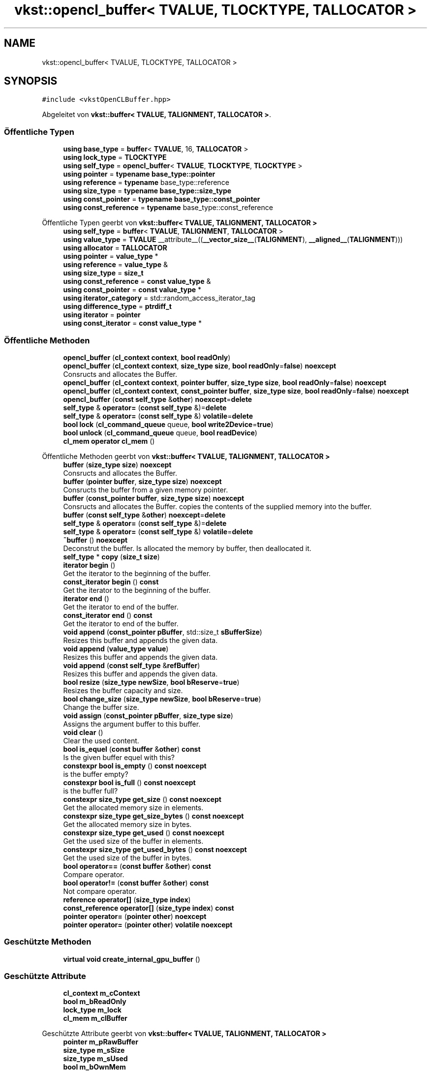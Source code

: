 .TH "vkst::opencl_buffer< TVALUE, TLOCKTYPE, TALLOCATOR >" 3 "vkbst" \" -*- nroff -*-
.ad l
.nh
.SH NAME
vkst::opencl_buffer< TVALUE, TLOCKTYPE, TALLOCATOR >
.SH SYNOPSIS
.br
.PP
.PP
\fC#include <vkstOpenCLBuffer\&.hpp>\fP
.PP
Abgeleitet von \fBvkst::buffer< TVALUE, TALIGNMENT, TALLOCATOR >\fP\&.
.SS "Öffentliche Typen"

.in +1c
.ti -1c
.RI "\fBusing\fP \fBbase_type\fP = \fBbuffer\fP< \fBTVALUE\fP, 16, \fBTALLOCATOR\fP >"
.br
.ti -1c
.RI "\fBusing\fP \fBlock_type\fP = \fBTLOCKTYPE\fP"
.br
.ti -1c
.RI "\fBusing\fP \fBself_type\fP = \fBopencl_buffer\fP< \fBTVALUE\fP, \fBTLOCKTYPE\fP, \fBTLOCKTYPE\fP >"
.br
.ti -1c
.RI "\fBusing\fP \fBpointer\fP = \fBtypename\fP \fBbase_type::pointer\fP"
.br
.ti -1c
.RI "\fBusing\fP \fBreference\fP = \fBtypename\fP base_type::reference"
.br
.ti -1c
.RI "\fBusing\fP \fBsize_type\fP = \fBtypename\fP \fBbase_type::size_type\fP"
.br
.ti -1c
.RI "\fBusing\fP \fBconst_pointer\fP = \fBtypename\fP \fBbase_type::const_pointer\fP"
.br
.ti -1c
.RI "\fBusing\fP \fBconst_reference\fP = \fBtypename\fP base_type::const_reference"
.br
.in -1c

Öffentliche Typen geerbt von \fBvkst::buffer< TVALUE, TALIGNMENT, TALLOCATOR >\fP
.in +1c
.ti -1c
.RI "\fBusing\fP \fBself_type\fP = \fBbuffer\fP< \fBTVALUE\fP, \fBTALIGNMENT\fP, \fBTALLOCATOR\fP >"
.br
.ti -1c
.RI "\fBusing\fP \fBvalue_type\fP = \fBTVALUE\fP __attribute__((\fB__vector_size__\fP(\fBTALIGNMENT\fP), \fB__aligned__\fP(\fBTALIGNMENT\fP)))"
.br
.ti -1c
.RI "\fBusing\fP \fBallocator\fP = \fBTALLOCATOR\fP"
.br
.ti -1c
.RI "\fBusing\fP \fBpointer\fP = \fBvalue_type\fP *"
.br
.ti -1c
.RI "\fBusing\fP \fBreference\fP = \fBvalue_type\fP &"
.br
.ti -1c
.RI "\fBusing\fP \fBsize_type\fP = \fBsize_t\fP"
.br
.ti -1c
.RI "\fBusing\fP \fBconst_reference\fP = \fBconst\fP \fBvalue_type\fP &"
.br
.ti -1c
.RI "\fBusing\fP \fBconst_pointer\fP = \fBconst\fP \fBvalue_type\fP *"
.br
.ti -1c
.RI "\fBusing\fP \fBiterator_category\fP = std::random_access_iterator_tag"
.br
.ti -1c
.RI "\fBusing\fP \fBdifference_type\fP = \fBptrdiff_t\fP"
.br
.ti -1c
.RI "\fBusing\fP \fBiterator\fP = \fBpointer\fP"
.br
.ti -1c
.RI "\fBusing\fP \fBconst_iterator\fP = \fBconst\fP \fBvalue_type\fP *"
.br
.in -1c
.SS "Öffentliche Methoden"

.in +1c
.ti -1c
.RI "\fBopencl_buffer\fP (\fBcl_context\fP \fBcontext\fP, \fBbool\fP \fBreadOnly\fP)"
.br
.ti -1c
.RI "\fBopencl_buffer\fP (\fBcl_context\fP \fBcontext\fP, \fBsize_type\fP \fBsize\fP, \fBbool\fP \fBreadOnly\fP=\fBfalse\fP) \fBnoexcept\fP"
.br
.RI "Consructs and allocates the Buffer\&. "
.ti -1c
.RI "\fBopencl_buffer\fP (\fBcl_context\fP \fBcontext\fP, \fBpointer\fP \fBbuffer\fP, \fBsize_type\fP \fBsize\fP, \fBbool\fP \fBreadOnly\fP=\fBfalse\fP) \fBnoexcept\fP"
.br
.ti -1c
.RI "\fBopencl_buffer\fP (\fBcl_context\fP \fBcontext\fP, \fBconst_pointer\fP \fBbuffer\fP, \fBsize_type\fP \fBsize\fP, \fBbool\fP \fBreadOnly\fP=\fBfalse\fP) \fBnoexcept\fP"
.br
.ti -1c
.RI "\fBopencl_buffer\fP (\fBconst\fP \fBself_type\fP &\fBother\fP) \fBnoexcept\fP=\fBdelete\fP"
.br
.ti -1c
.RI "\fBself_type\fP & \fBoperator=\fP (\fBconst\fP \fBself_type\fP &)=\fBdelete\fP"
.br
.ti -1c
.RI "\fBself_type\fP & \fBoperator=\fP (\fBconst\fP \fBself_type\fP &) \fBvolatile\fP=\fBdelete\fP"
.br
.ti -1c
.RI "\fBbool\fP \fBlock\fP (\fBcl_command_queue\fP queue, \fBbool\fP \fBwrite2Device\fP=\fBtrue\fP)"
.br
.ti -1c
.RI "\fBbool\fP \fBunlock\fP (\fBcl_command_queue\fP queue, \fBbool\fP \fBreadDevice\fP)"
.br
.ti -1c
.RI "\fBcl_mem\fP \fBoperator cl_mem\fP ()"
.br
.in -1c

Öffentliche Methoden geerbt von \fBvkst::buffer< TVALUE, TALIGNMENT, TALLOCATOR >\fP
.in +1c
.ti -1c
.RI "\fBbuffer\fP (\fBsize_type\fP \fBsize\fP) \fBnoexcept\fP"
.br
.RI "Consructs and allocates the Buffer\&. "
.ti -1c
.RI "\fBbuffer\fP (\fBpointer\fP \fBbuffer\fP, \fBsize_type\fP \fBsize\fP) \fBnoexcept\fP"
.br
.RI "Consructs the buffer from a given memory pointer\&. "
.ti -1c
.RI "\fBbuffer\fP (\fBconst_pointer\fP \fBbuffer\fP, \fBsize_type\fP \fBsize\fP) \fBnoexcept\fP"
.br
.RI "Consructs and allocates the Buffer\&. copies the contents of the supplied memory into the buffer\&. "
.ti -1c
.RI "\fBbuffer\fP (\fBconst\fP \fBself_type\fP &\fBother\fP) \fBnoexcept\fP=\fBdelete\fP"
.br
.ti -1c
.RI "\fBself_type\fP & \fBoperator=\fP (\fBconst\fP \fBself_type\fP &)=\fBdelete\fP"
.br
.ti -1c
.RI "\fBself_type\fP & \fBoperator=\fP (\fBconst\fP \fBself_type\fP &) \fBvolatile\fP=\fBdelete\fP"
.br
.ti -1c
.RI "\fB~buffer\fP () \fBnoexcept\fP"
.br
.RI "Deconstrut the buffer\&. Is allocated the memory by buffer, then deallocated it\&. "
.ti -1c
.RI "\fBself_type\fP * \fBcopy\fP (\fBsize_t\fP \fBsize\fP)"
.br
.ti -1c
.RI "\fBiterator\fP \fBbegin\fP ()"
.br
.RI "Get the iterator to the beginning of the buffer\&. "
.ti -1c
.RI "\fBconst_iterator\fP \fBbegin\fP () \fBconst\fP"
.br
.RI "Get the iterator to the beginning of the buffer\&. "
.ti -1c
.RI "\fBiterator\fP \fBend\fP ()"
.br
.RI "Get the iterator to end of the buffer\&. "
.ti -1c
.RI "\fBconst_iterator\fP \fBend\fP () \fBconst\fP"
.br
.RI "Get the iterator to end of the buffer\&. "
.ti -1c
.RI "\fBvoid\fP \fBappend\fP (\fBconst_pointer\fP \fBpBuffer\fP, std::size_t \fBsBufferSize\fP)"
.br
.RI "Resizes this buffer and appends the given data\&. "
.ti -1c
.RI "\fBvoid\fP \fBappend\fP (\fBvalue_type\fP \fBvalue\fP)"
.br
.RI "Resizes this buffer and appends the given data\&. "
.ti -1c
.RI "\fBvoid\fP \fBappend\fP (\fBconst\fP \fBself_type\fP &\fBrefBuffer\fP)"
.br
.RI "Resizes this buffer and appends the given data\&. "
.ti -1c
.RI "\fBbool\fP \fBresize\fP (\fBsize_type\fP \fBnewSize\fP, \fBbool\fP \fBbReserve\fP=\fBtrue\fP)"
.br
.RI "Resizes the buffer capacity and size\&. "
.ti -1c
.RI "\fBbool\fP \fBchange_size\fP (\fBsize_type\fP \fBnewSize\fP, \fBbool\fP \fBbReserve\fP=\fBtrue\fP)"
.br
.RI "Change the buffer size\&. "
.ti -1c
.RI "\fBvoid\fP \fBassign\fP (\fBconst_pointer\fP \fBpBuffer\fP, \fBsize_type\fP \fBsize\fP)"
.br
.RI "Assigns the argument buffer to this buffer\&. "
.ti -1c
.RI "\fBvoid\fP \fBclear\fP ()"
.br
.RI "Clear the used content\&. "
.ti -1c
.RI "\fBbool\fP \fBis_equel\fP (\fBconst\fP \fBbuffer\fP &\fBother\fP) \fBconst\fP"
.br
.RI "Is the given buffer equel with this? "
.ti -1c
.RI "\fBconstexpr\fP \fBbool\fP \fBis_empty\fP () \fBconst\fP \fBnoexcept\fP"
.br
.RI "is the buffer empty? "
.ti -1c
.RI "\fBconstexpr\fP \fBbool\fP \fBis_full\fP () \fBconst\fP \fBnoexcept\fP"
.br
.RI "is the buffer full? "
.ti -1c
.RI "\fBconstexpr\fP \fBsize_type\fP \fBget_size\fP () \fBconst\fP \fBnoexcept\fP"
.br
.RI "Get the allocated memory size in elements\&. "
.ti -1c
.RI "\fBconstexpr\fP \fBsize_type\fP \fBget_size_bytes\fP () \fBconst\fP \fBnoexcept\fP"
.br
.RI "Get the allocated memory size in bytes\&. "
.ti -1c
.RI "\fBconstexpr\fP \fBsize_type\fP \fBget_used\fP () \fBconst\fP \fBnoexcept\fP"
.br
.RI "Get the used size of the buffer in elements\&. "
.ti -1c
.RI "\fBconstexpr\fP \fBsize_type\fP \fBget_used_bytes\fP () \fBconst\fP \fBnoexcept\fP"
.br
.RI "Get the used size of the buffer in bytes\&. "
.ti -1c
.RI "\fBbool\fP \fBoperator==\fP (\fBconst\fP \fBbuffer\fP &\fBother\fP) \fBconst\fP"
.br
.RI "Compare operator\&. "
.ti -1c
.RI "\fBbool\fP \fBoperator!=\fP (\fBconst\fP \fBbuffer\fP &\fBother\fP) \fBconst\fP"
.br
.RI "Not compare operator\&. "
.ti -1c
.RI "\fBreference\fP \fBoperator[]\fP (\fBsize_type\fP \fBindex\fP)"
.br
.ti -1c
.RI "\fBconst_reference\fP \fBoperator[]\fP (\fBsize_type\fP \fBindex\fP) \fBconst\fP"
.br
.ti -1c
.RI "\fBpointer\fP \fBoperator=\fP (\fBpointer\fP \fBother\fP) \fBnoexcept\fP"
.br
.ti -1c
.RI "\fBpointer\fP \fBoperator=\fP (\fBpointer\fP \fBother\fP) \fBvolatile\fP \fBnoexcept\fP"
.br
.in -1c
.SS "Geschützte Methoden"

.in +1c
.ti -1c
.RI "\fBvirtual\fP \fBvoid\fP \fBcreate_internal_gpu_buffer\fP ()"
.br
.in -1c
.SS "Geschützte Attribute"

.in +1c
.ti -1c
.RI "\fBcl_context\fP \fBm_cContext\fP"
.br
.ti -1c
.RI "\fBbool\fP \fBm_bReadOnly\fP"
.br
.ti -1c
.RI "\fBlock_type\fP \fBm_lock\fP"
.br
.ti -1c
.RI "\fBcl_mem\fP \fBm_clBuffer\fP"
.br
.in -1c

Geschützte Attribute geerbt von \fBvkst::buffer< TVALUE, TALIGNMENT, TALLOCATOR >\fP
.in +1c
.ti -1c
.RI "\fBpointer\fP \fBm_pRawBuffer\fP"
.br
.ti -1c
.RI "\fBsize_type\fP \fBm_sSize\fP"
.br
.ti -1c
.RI "\fBsize_type\fP \fBm_sUsed\fP"
.br
.ti -1c
.RI "\fBbool\fP \fBm_bOwnMem\fP"
.br
.ti -1c
.RI "\fBallocator\fP \fBm_allocator\fP"
.br
.ti -1c
.RI "std::atomic< \fBbool\fP > \fBm_is2Device\fP"
.br
.in -1c
.SH "Ausführliche Beschreibung"
.PP 

.SS "template<\fBtypename\fP \fBTVALUE\fP, \fBclass\fP \fBTLOCKTYPE\fP = std::mutex, \fBclass\fP \fBTALLOCATOR\fP = vkst::default_allocator>
.br
class vkst::opencl_buffer< TVALUE, TLOCKTYPE, TALLOCATOR >"
.PP
\fBTemplate-Parameter\fP
.RS 4
\fITVALUE\fP 
.br
\fITLOCKTYPE\fP 
.br
\fITALLOCATOR\fP 
.RE
.PP

.PP
Definiert in Zeile \fB21\fP der Datei \fBvkstOpenCLBuffer\&.hpp\fP\&.
.SH "Dokumentation der benutzerdefinierten Datentypen"
.PP 
.SS "template<\fBtypename\fP \fBTVALUE\fP , \fBclass\fP \fBTLOCKTYPE\fP  = std::mutex, \fBclass\fP \fBTALLOCATOR\fP  = vkst::default_allocator> \fBusing\fP \fBvkst::opencl_buffer\fP< \fBTVALUE\fP, \fBTLOCKTYPE\fP, \fBTALLOCATOR\fP >::base_type =  \fBbuffer\fP<\fBTVALUE\fP, 16, \fBTALLOCATOR\fP>"

.PP
Definiert in Zeile \fB23\fP der Datei \fBvkstOpenCLBuffer\&.hpp\fP\&.
.SS "template<\fBtypename\fP \fBTVALUE\fP , \fBclass\fP \fBTLOCKTYPE\fP  = std::mutex, \fBclass\fP \fBTALLOCATOR\fP  = vkst::default_allocator> \fBusing\fP \fBvkst::opencl_buffer\fP< \fBTVALUE\fP, \fBTLOCKTYPE\fP, \fBTALLOCATOR\fP >::const_pointer =  \fBtypename\fP \fBbase_type::const_pointer\fP"

.PP
Definiert in Zeile \fB30\fP der Datei \fBvkstOpenCLBuffer\&.hpp\fP\&.
.SS "template<\fBtypename\fP \fBTVALUE\fP , \fBclass\fP \fBTLOCKTYPE\fP  = std::mutex, \fBclass\fP \fBTALLOCATOR\fP  = vkst::default_allocator> \fBusing\fP \fBvkst::opencl_buffer\fP< \fBTVALUE\fP, \fBTLOCKTYPE\fP, \fBTALLOCATOR\fP >::const_reference =  \fBtypename\fP base_type::const_reference"

.PP
Definiert in Zeile \fB31\fP der Datei \fBvkstOpenCLBuffer\&.hpp\fP\&.
.SS "template<\fBtypename\fP \fBTVALUE\fP , \fBclass\fP \fBTLOCKTYPE\fP  = std::mutex, \fBclass\fP \fBTALLOCATOR\fP  = vkst::default_allocator> \fBusing\fP \fBvkst::opencl_buffer\fP< \fBTVALUE\fP, \fBTLOCKTYPE\fP, \fBTALLOCATOR\fP >::lock_type =  \fBTLOCKTYPE\fP"

.PP
Definiert in Zeile \fB24\fP der Datei \fBvkstOpenCLBuffer\&.hpp\fP\&.
.SS "template<\fBtypename\fP \fBTVALUE\fP , \fBclass\fP \fBTLOCKTYPE\fP  = std::mutex, \fBclass\fP \fBTALLOCATOR\fP  = vkst::default_allocator> \fBusing\fP \fBvkst::opencl_buffer\fP< \fBTVALUE\fP, \fBTLOCKTYPE\fP, \fBTALLOCATOR\fP >::pointer =  \fBtypename\fP \fBbase_type::pointer\fP"

.PP
Definiert in Zeile \fB27\fP der Datei \fBvkstOpenCLBuffer\&.hpp\fP\&.
.SS "template<\fBtypename\fP \fBTVALUE\fP , \fBclass\fP \fBTLOCKTYPE\fP  = std::mutex, \fBclass\fP \fBTALLOCATOR\fP  = vkst::default_allocator> \fBusing\fP \fBvkst::opencl_buffer\fP< \fBTVALUE\fP, \fBTLOCKTYPE\fP, \fBTALLOCATOR\fP >::reference =  \fBtypename\fP base_type::reference"

.PP
Definiert in Zeile \fB28\fP der Datei \fBvkstOpenCLBuffer\&.hpp\fP\&.
.SS "template<\fBtypename\fP \fBTVALUE\fP , \fBclass\fP \fBTLOCKTYPE\fP  = std::mutex, \fBclass\fP \fBTALLOCATOR\fP  = vkst::default_allocator> \fBusing\fP \fBvkst::opencl_buffer\fP< \fBTVALUE\fP, \fBTLOCKTYPE\fP, \fBTALLOCATOR\fP >::self_type =  \fBopencl_buffer\fP<\fBTVALUE\fP,\fBTLOCKTYPE\fP,\fBTLOCKTYPE\fP>"

.PP
Definiert in Zeile \fB25\fP der Datei \fBvkstOpenCLBuffer\&.hpp\fP\&.
.SS "template<\fBtypename\fP \fBTVALUE\fP , \fBclass\fP \fBTLOCKTYPE\fP  = std::mutex, \fBclass\fP \fBTALLOCATOR\fP  = vkst::default_allocator> \fBusing\fP \fBvkst::opencl_buffer\fP< \fBTVALUE\fP, \fBTLOCKTYPE\fP, \fBTALLOCATOR\fP >::size_type =  \fBtypename\fP \fBbase_type::size_type\fP"

.PP
Definiert in Zeile \fB29\fP der Datei \fBvkstOpenCLBuffer\&.hpp\fP\&.
.SH "Beschreibung der Konstruktoren und Destruktoren"
.PP 
.SS "template<\fBtypename\fP \fBTVALUE\fP , \fBclass\fP \fBTLOCKTYPE\fP  = std::mutex, \fBclass\fP \fBTALLOCATOR\fP  = vkst::default_allocator> \fBvkst::opencl_buffer\fP< \fBTVALUE\fP, \fBTLOCKTYPE\fP, \fBTALLOCATOR\fP >::opencl_buffer (\fBcl_context\fP context, \fBbool\fP readOnly)\fC [inline]\fP"

.PP
Definiert in Zeile \fB33\fP der Datei \fBvkstOpenCLBuffer\&.hpp\fP\&.
.SS "template<\fBtypename\fP \fBTVALUE\fP , \fBclass\fP \fBTLOCKTYPE\fP  = std::mutex, \fBclass\fP \fBTALLOCATOR\fP  = vkst::default_allocator> \fBvkst::opencl_buffer\fP< \fBTVALUE\fP, \fBTLOCKTYPE\fP, \fBTALLOCATOR\fP >::opencl_buffer (\fBcl_context\fP context, \fBsize_type\fP size, \fBbool\fP readOnly = \fC\fBfalse\fP\fP)\fC [inline]\fP, \fC [noexcept]\fP"

.PP
Consructs and allocates the Buffer\&. 
.PP
Definiert in Zeile \fB41\fP der Datei \fBvkstOpenCLBuffer\&.hpp\fP\&.
.SS "template<\fBtypename\fP \fBTVALUE\fP , \fBclass\fP \fBTLOCKTYPE\fP  = std::mutex, \fBclass\fP \fBTALLOCATOR\fP  = vkst::default_allocator> \fBvkst::opencl_buffer\fP< \fBTVALUE\fP, \fBTLOCKTYPE\fP, \fBTALLOCATOR\fP >::opencl_buffer (\fBcl_context\fP context, \fBpointer\fP buffer, \fBsize_type\fP size, \fBbool\fP readOnly = \fC\fBfalse\fP\fP)\fC [inline]\fP, \fC [noexcept]\fP"

.PP
Definiert in Zeile \fB46\fP der Datei \fBvkstOpenCLBuffer\&.hpp\fP\&.
.SS "template<\fBtypename\fP \fBTVALUE\fP , \fBclass\fP \fBTLOCKTYPE\fP  = std::mutex, \fBclass\fP \fBTALLOCATOR\fP  = vkst::default_allocator> \fBvkst::opencl_buffer\fP< \fBTVALUE\fP, \fBTLOCKTYPE\fP, \fBTALLOCATOR\fP >::opencl_buffer (\fBcl_context\fP context, \fBconst_pointer\fP buffer, \fBsize_type\fP size, \fBbool\fP readOnly = \fC\fBfalse\fP\fP)\fC [inline]\fP, \fC [noexcept]\fP"

.PP
Definiert in Zeile \fB51\fP der Datei \fBvkstOpenCLBuffer\&.hpp\fP\&.
.SS "template<\fBtypename\fP \fBTVALUE\fP , \fBclass\fP \fBTLOCKTYPE\fP  = std::mutex, \fBclass\fP \fBTALLOCATOR\fP  = vkst::default_allocator> \fBvkst::opencl_buffer\fP< \fBTVALUE\fP, \fBTLOCKTYPE\fP, \fBTALLOCATOR\fP >::opencl_buffer (\fBconst\fP \fBself_type\fP & other)\fC [delete]\fP, \fC [noexcept]\fP"

.SH "Dokumentation der Elementfunktionen"
.PP 
.SS "template<\fBtypename\fP \fBTVALUE\fP , \fBclass\fP \fBTLOCKTYPE\fP  = std::mutex, \fBclass\fP \fBTALLOCATOR\fP  = vkst::default_allocator> \fBvirtual\fP \fBvoid\fP \fBvkst::opencl_buffer\fP< \fBTVALUE\fP, \fBTLOCKTYPE\fP, \fBTALLOCATOR\fP >::create_internal_gpu_buffer ()\fC [inline]\fP, \fC [protected]\fP, \fC [virtual]\fP"

.PP
Definiert in Zeile \fB87\fP der Datei \fBvkstOpenCLBuffer\&.hpp\fP\&.
.SS "template<\fBtypename\fP \fBTVALUE\fP , \fBclass\fP \fBTLOCKTYPE\fP  = std::mutex, \fBclass\fP \fBTALLOCATOR\fP  = vkst::default_allocator> \fBbool\fP \fBvkst::opencl_buffer\fP< \fBTVALUE\fP, \fBTLOCKTYPE\fP, \fBTALLOCATOR\fP >::lock (\fBcl_command_queue\fP queue, \fBbool\fP write2Device = \fC\fBtrue\fP\fP)\fC [inline]\fP"

.PP
Definiert in Zeile \fB60\fP der Datei \fBvkstOpenCLBuffer\&.hpp\fP\&.
.SS "template<\fBtypename\fP \fBTVALUE\fP , \fBclass\fP \fBTLOCKTYPE\fP  = std::mutex, \fBclass\fP \fBTALLOCATOR\fP  = vkst::default_allocator> \fBcl_mem\fP \fBvkst::opencl_buffer\fP< \fBTVALUE\fP, \fBTLOCKTYPE\fP, \fBTALLOCATOR\fP >\fB::operator\fP \fBcl_mem\fP ()\fC [inline]\fP"

.PP
Definiert in Zeile \fB85\fP der Datei \fBvkstOpenCLBuffer\&.hpp\fP\&.
.SS "template<\fBtypename\fP \fBTVALUE\fP , \fBclass\fP \fBTLOCKTYPE\fP  = std::mutex, \fBclass\fP \fBTALLOCATOR\fP  = vkst::default_allocator> \fBself_type\fP & \fBvkst::opencl_buffer\fP< \fBTVALUE\fP, \fBTLOCKTYPE\fP, \fBTALLOCATOR\fP >\fB::operator\fP= (\fBconst\fP \fBself_type\fP &) volatile\fC [delete]\fP"

.SS "template<\fBtypename\fP \fBTVALUE\fP , \fBclass\fP \fBTLOCKTYPE\fP  = std::mutex, \fBclass\fP \fBTALLOCATOR\fP  = vkst::default_allocator> \fBself_type\fP & \fBvkst::opencl_buffer\fP< \fBTVALUE\fP, \fBTLOCKTYPE\fP, \fBTALLOCATOR\fP >\fB::operator\fP= (\fBconst\fP \fBself_type\fP &)\fC [delete]\fP"

.SS "template<\fBtypename\fP \fBTVALUE\fP , \fBclass\fP \fBTLOCKTYPE\fP  = std::mutex, \fBclass\fP \fBTALLOCATOR\fP  = vkst::default_allocator> \fBbool\fP \fBvkst::opencl_buffer\fP< \fBTVALUE\fP, \fBTLOCKTYPE\fP, \fBTALLOCATOR\fP >::unlock (\fBcl_command_queue\fP queue, \fBbool\fP readDevice)\fC [inline]\fP"

.PP
Definiert in Zeile \fB73\fP der Datei \fBvkstOpenCLBuffer\&.hpp\fP\&.
.SH "Dokumentation der Felder"
.PP 
.SS "template<\fBtypename\fP \fBTVALUE\fP , \fBclass\fP \fBTLOCKTYPE\fP  = std::mutex, \fBclass\fP \fBTALLOCATOR\fP  = vkst::default_allocator> \fBbool\fP \fBvkst::opencl_buffer\fP< \fBTVALUE\fP, \fBTLOCKTYPE\fP, \fBTALLOCATOR\fP >::m_bReadOnly\fC [protected]\fP"

.PP
Definiert in Zeile \fB96\fP der Datei \fBvkstOpenCLBuffer\&.hpp\fP\&.
.SS "template<\fBtypename\fP \fBTVALUE\fP , \fBclass\fP \fBTLOCKTYPE\fP  = std::mutex, \fBclass\fP \fBTALLOCATOR\fP  = vkst::default_allocator> \fBcl_context\fP \fBvkst::opencl_buffer\fP< \fBTVALUE\fP, \fBTLOCKTYPE\fP, \fBTALLOCATOR\fP >::m_cContext\fC [protected]\fP"

.PP
Definiert in Zeile \fB95\fP der Datei \fBvkstOpenCLBuffer\&.hpp\fP\&.
.SS "template<\fBtypename\fP \fBTVALUE\fP , \fBclass\fP \fBTLOCKTYPE\fP  = std::mutex, \fBclass\fP \fBTALLOCATOR\fP  = vkst::default_allocator> \fBcl_mem\fP \fBvkst::opencl_buffer\fP< \fBTVALUE\fP, \fBTLOCKTYPE\fP, \fBTALLOCATOR\fP >::m_clBuffer\fC [protected]\fP"

.PP
Definiert in Zeile \fB98\fP der Datei \fBvkstOpenCLBuffer\&.hpp\fP\&.
.SS "template<\fBtypename\fP \fBTVALUE\fP , \fBclass\fP \fBTLOCKTYPE\fP  = std::mutex, \fBclass\fP \fBTALLOCATOR\fP  = vkst::default_allocator> \fBlock_type\fP \fBvkst::opencl_buffer\fP< \fBTVALUE\fP, \fBTLOCKTYPE\fP, \fBTALLOCATOR\fP >::m_lock\fC [protected]\fP"

.PP
Definiert in Zeile \fB97\fP der Datei \fBvkstOpenCLBuffer\&.hpp\fP\&.

.SH "Autor"
.PP 
Automatisch erzeugt von Doxygen für vkbst aus dem Quellcode\&.
